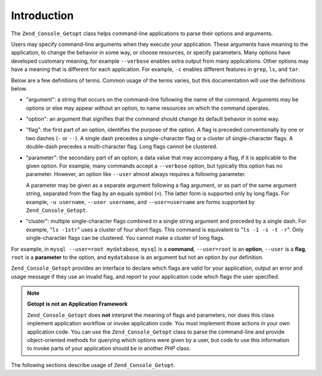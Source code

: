 .. _zend.console.getopt.introduction:

Introduction
============

The ``Zend_Console_Getopt`` class helps command-line applications to parse their options and arguments.

Users may specify command-line arguments when they execute your application. These arguments have meaning to the application, to change the behavior in some way, or choose resources, or specify parameters. Many options have developed customary meaning, for example ``--verbose`` enables extra output from many applications. Other options may have a meaning that is different for each application. For example, ``-c`` enables different features in ``grep``, ``ls``, and ``tar``.

Below are a few definitions of terms. Common usage of the terms varies, but this documentation will use the definitions below.

- "argument": a string that occurs on the command-line following the name of the command. Arguments may be options or else may appear without an option, to name resources on which the command operates.

- "option": an argument that signifies that the command should change its default behavior in some way.

- "flag": the first part of an option, identifies the purpose of the option. A flag is preceded conventionally by one or two dashes (``-`` or ``--``). A single dash precedes a single-character flag or a cluster of single-character flags. A double-dash precedes a multi-character flag. Long flags cannot be clustered.

- "parameter": the secondary part of an option; a data value that may accompany a flag, if it is applicable to the given option. For example, many commands accept a ``--verbose`` option, but typically this option has no parameter. However, an option like ``--user`` almost always requires a following parameter.

  A parameter may be given as a separate argument following a flag argument, or as part of the same argument string, separated from the flag by an equals symbol (``=``). The latter form is supported only by long flags. For example, ``-u username``, ``--user username``, and ``--user=username`` are forms supported by ``Zend_Console_Getopt``.

- "cluster": multiple single-character flags combined in a single string argument and preceded by a single dash. For example, "``ls -1str``" uses a cluster of four short flags. This command is equivalent to "``ls -1 -s -t -r``". Only single-character flags can be clustered. You cannot make a cluster of long flags.

For example, in ``mysql --user=root mydatabase``, ``mysql`` is a **command**, ``--user=root`` is an **option**, ``--user`` is a **flag**, ``root`` is a **parameter** to the option, and ``mydatabase`` is an argument but not an option by our definition.

``Zend_Console_Getopt`` provides an interface to declare which flags are valid for your application, output an error and usage message if they use an invalid flag, and report to your application code which flags the user specified.

.. note::

   **Getopt is not an Application Framework**

   ``Zend_Console_Getopt`` does **not** interpret the meaning of flags and parameters, nor does this class implement application workflow or invoke application code. You must implement those actions in your own application code. You can use the ``Zend_Console_Getopt`` class to parse the command-line and provide object-oriented methods for querying which options were given by a user, but code to use this information to invoke parts of your application should be in another *PHP* class.

The following sections describe usage of ``Zend_Console_Getopt``.


